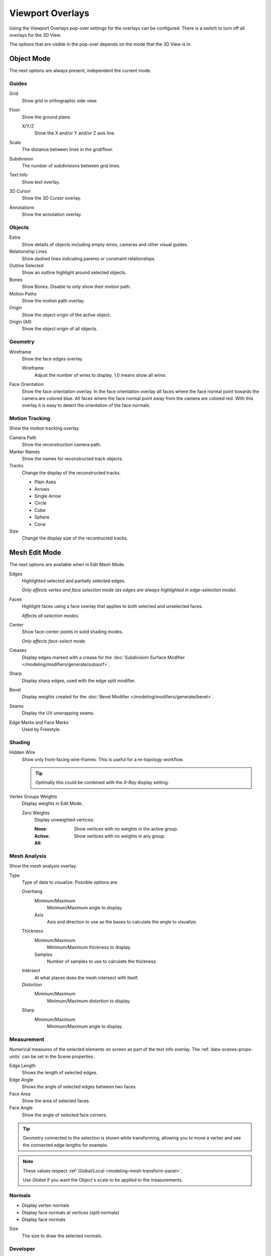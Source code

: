 
*****************
Viewport Overlays
*****************

Using the Viewport Overlays pop-over settings for the overlays can be configured.
There is a switch to turn off all overlays for the 3D View.

The options that are visible in the pop-over depends on the mode that the 3D View is in.


Object Mode
===========

The next options are always present, independent the current mode.


Guides
------

Grid
   Show grid in orthographic side view.
Floor
   Show the ground plane.

   X/Y/Z
      Show the X and/or Y and/or Z axis line.

Scale
   The distance between lines in the grid/floor.
Subdivision
   The number of subdivisions between grid lines.

Text Info
   Show text overlay.
3D Cursor
   Show the 3D Cursor overlay.
Annotations
   Show the annotation overlay.


Objects
-------

Extra
   Show details of objects including empty wires, cameras and other visual guides.
Relationship Lines
   Show dashed lines indicating parents or constraint relationships.
Outline Selected
   Show an outline highlight around selected objects.
Bones
   Show Bones. Disable to only show their motion path.
Motion Paths
   Show the motion path overlay.
Origin
   Show the object origin of the active object.
Origin (All)
   Show the object origin of all objects.


Geometry
--------

Wireframe
   Show the face edges overlay.

   Wireframe
      Adjust the number of wires to display. 1.0 means show all wires.

Face Orientation
   Show the face orientation overlay. In the face orientation overlay
   all faces where the face normal point towards the camera are colored blue.
   All faces where the face normal point away from the camera are colored red.
   With this overlay it is easy to detect the orientation of the face normals.


Motion Tracking
---------------

Show the motion tracking overlay.

Camera Path
   Show the reconstruction camera path.
Marker Names
   Show the names for reconstructed track objects.

Tracks
   Change the display of the reconstructed tracks.

   - Plain Axes
   - Arrows
   - Single Arrow
   - Circle
   - Cube
   - Sphere
   - Cone

Size
   Change the display size of the recontructed tracks.


.. _3dview-overlay-mesh_edit_mode:

Mesh Edit Mode
==============

The next options are available when in Edit Mesh Mode.

Edges
   Highlighted selected and partially selected edges.

   *Only affects vertex and face selection mode (as edges are always highlighted in edge-selection mode).*
Faces
   Highlight faces using a face overlay that applies to both selected and unselected faces.

   *Affects all selection modes.*
Center
   Show face-center points in solid shading modes.

   *Only affects face-select mode.*
Creases
   Display edges marked with a crease for the
   :doc:`Subdivision Surface Modifier </modeling/modifiers/generate/subsurf>`.
Sharp
   Display sharp edges, used with the edge split modifier.
Bevel
   Display weights created for the
   :doc:`Bevel Modifier </modeling/modifiers/generate/bevel>`.
Seams
   Display the UV unwrapping seams.
Edge Marks and Face Marks
   Used by Freestyle.

Shading
-------

Hidden Wire
   Show only front-facing wire-frames.
   This is useful for a re-topology workflow.

   .. tip::

      Optimally this could be combined with the *X-Ray* display setting.

Vertex Groups Weights
   Display weights in Edit Mode.

   Zero Weights
      Display unweighted vertices:

      :None:
      :Active: Show vertices with no weights in the active group.
      :All: Show vertices with no weights in any group.


Mesh Analysis
-------------

Show the mesh analysis overlay.

Type
   Type of data to visualize. Possible options are:

   Overhang
      Minimum/Maximum
         Minimum/Maximum angle to display.
      Axis
         Axis and direction to use as the bases to calculate the angle to visualize.
   Thickness
      Minimum/Maximum
         Minimum/Maximum thickness to display.
      Samples
         Number of samples to use to calculate the thickness.
   Intersect
      At what places does the mesh intersect with itself.
   Distortion
      Minimum/Maximum
         Minimum/Maximum distortion to display.
   Sharp
      Minimum/Maximum
         Minimum/Maximum angle to display.


Measurement
-----------

Numerical measures of the selected elements on screen as part of the text info overlay.
The :ref:`data-scenes-props-units` can be set in the Scene properties.

Edge Length
   Shows the length of selected edges.
Edge Angle
   Shows the angle of selected edges between two faces.
Face Area
   Show the area of selected faces.
Face Angle
   Show the angle of selected face corners.

.. tip::

   Geometry connected to the selection is shown while transforming,
   allowing you to move a vertex and see the connected edge lengths for example.

.. note::

   These values respect :ref:`Global/Local <modeling-mesh-transform-panel>`.

   Use *Global* if you want the Object's scale to be applied to the measurements.


.. _mesh-display-normals:

Normals
-------

- Display vertex normals
- Display face normals at vertices (split normals)
- Display face normals

Size
  The size to draw the selected normals.


Developer
---------

Indices
   Display the indices of selected vertices, edges and faces.


Freestyle
---------

Edge Marks
   Display Freestyle edge marks, used with the Freestyle renderer.
Face Marks
   Display Freestyle face marks, used with the Freestyle renderer.


Sculpt Mode
===========

Show Diffuse Color
   Show diffuse color of object and overlay sculpt mask on top of it.

Mask
   Show mask as overlay on object. The opacity of the overlay can be controlled.


Vertex Paint
============

Opacity
   The opacity of the overlay.
Show Wire
   Use wireframe display in paint modes.


Weight Paint
============

Opacity
   The opacity of the overlay.
Zero Weights
   Zero Weights
      Display unweighted vertices.

      - None
      - Active: Show vertices with no weights in the active group.
      - All: Show vertices with no weights in any group.
Show Weight Contours
   Show contour lines formed by points with the same interpolated weight.
Show Wire
   Use wireframe display in paint modes.


Texture Paint
=============

Opacity
   The opacity of the overlay.


Pose Mode
=========

Fade Geometry
   Show the bones on top and face other geometry to the back.
   The opacity can be controlled with the slider.


Edit Grease Pencil
==================

Onion Skin
   Show ghosts of the keyframes before and after the current frame.
Canvas
   Display a grid over grease pencil paper. The opacity of the grid can be controlled with a slider.
Fade 3D Objects
   Cover all viewport with a full color layer to improve visibility while drawing over complex scenes.
   The opacity of the paper can be adjusted.
Fade Layers
   Decreases the opacity of all the layers in the object other than the active one.
Edit Lines
   Show edit lines when editing strokes.
Show Edit Lines only in multiframe
   Only show edit lines for additional frames.
Vertex Opacity
   Opacity for edit vertices.
